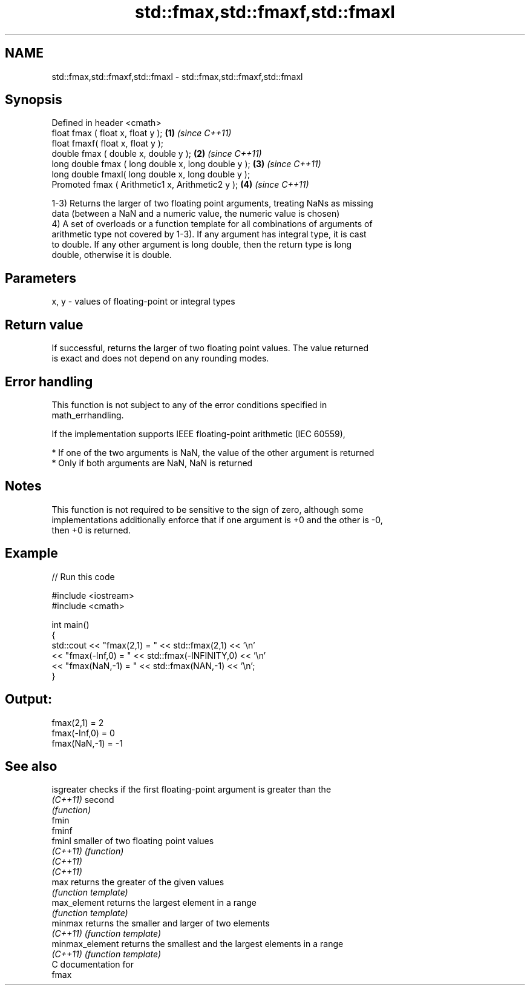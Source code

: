 .TH std::fmax,std::fmaxf,std::fmaxl 3 "2020.11.17" "http://cppreference.com" "C++ Standard Libary"
.SH NAME
std::fmax,std::fmaxf,std::fmaxl \- std::fmax,std::fmaxf,std::fmaxl

.SH Synopsis
   Defined in header <cmath>
   float       fmax ( float x, float y );             \fB(1)\fP \fI(since C++11)\fP
   float       fmaxf( float x, float y );
   double      fmax ( double x, double y );           \fB(2)\fP \fI(since C++11)\fP
   long double fmax ( long double x, long double y ); \fB(3)\fP \fI(since C++11)\fP
   long double fmaxl( long double x, long double y );
   Promoted    fmax ( Arithmetic1 x, Arithmetic2 y ); \fB(4)\fP \fI(since C++11)\fP

   1-3) Returns the larger of two floating point arguments, treating NaNs as missing
   data (between a NaN and a numeric value, the numeric value is chosen)
   4) A set of overloads or a function template for all combinations of arguments of
   arithmetic type not covered by 1-3). If any argument has integral type, it is cast
   to double. If any other argument is long double, then the return type is long
   double, otherwise it is double.

.SH Parameters

   x, y - values of floating-point or integral types

.SH Return value

   If successful, returns the larger of two floating point values. The value returned
   is exact and does not depend on any rounding modes.

.SH Error handling

   This function is not subject to any of the error conditions specified in
   math_errhandling.

   If the implementation supports IEEE floating-point arithmetic (IEC 60559),

     * If one of the two arguments is NaN, the value of the other argument is returned
     * Only if both arguments are NaN, NaN is returned

.SH Notes

   This function is not required to be sensitive to the sign of zero, although some
   implementations additionally enforce that if one argument is +0 and the other is -0,
   then +0 is returned.

.SH Example

   
// Run this code

 #include <iostream>
 #include <cmath>
  
 int main()
 {
     std::cout << "fmax(2,1)    = " << std::fmax(2,1) << '\\n'
               << "fmax(-Inf,0) = " << std::fmax(-INFINITY,0) << '\\n'
               << "fmax(NaN,-1) = " << std::fmax(NAN,-1) << '\\n';
 }

.SH Output:

 fmax(2,1)    = 2
 fmax(-Inf,0) = 0
 fmax(NaN,-1) = -1

.SH See also

   isgreater      checks if the first floating-point argument is greater than the
   \fI(C++11)\fP        second
                  \fI(function)\fP 
   fmin
   fminf
   fminl          smaller of two floating point values
   \fI(C++11)\fP        \fI(function)\fP 
   \fI(C++11)\fP
   \fI(C++11)\fP
   max            returns the greater of the given values
                  \fI(function template)\fP 
   max_element    returns the largest element in a range
                  \fI(function template)\fP 
   minmax         returns the smaller and larger of two elements
   \fI(C++11)\fP        \fI(function template)\fP 
   minmax_element returns the smallest and the largest elements in a range
   \fI(C++11)\fP        \fI(function template)\fP 
   C documentation for
   fmax
